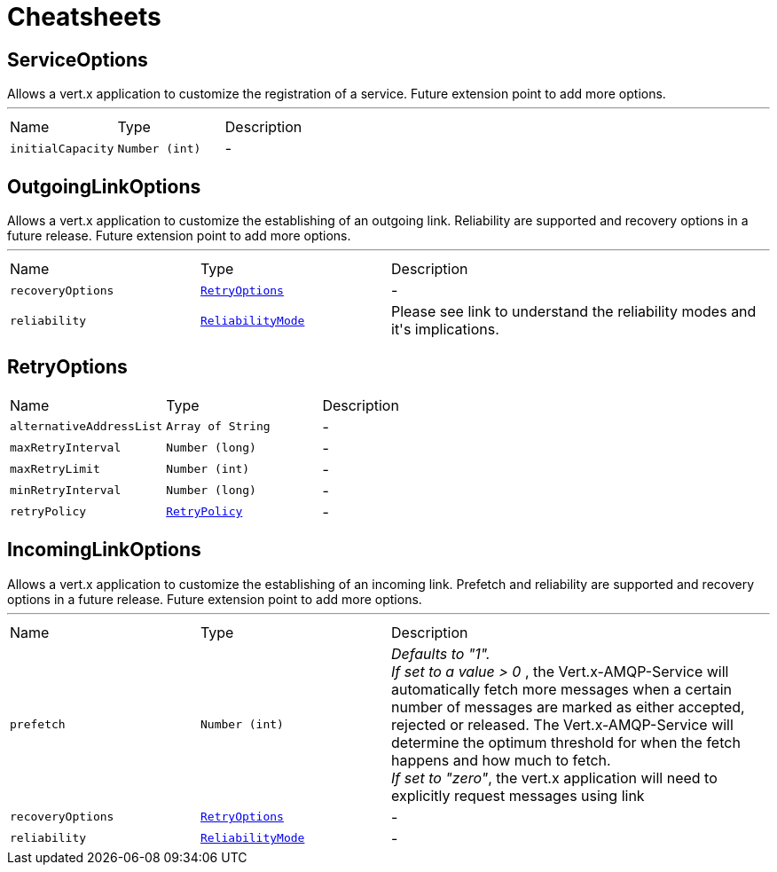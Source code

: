 = Cheatsheets

[[ServiceOptions]]
== ServiceOptions

++++
 Allows a vert.x application to customize the registration of a service.
 Future extension point to add more options.
++++
'''

[cols=">25%,^25%,50%"]
[frame="topbot"]
|===
^|Name | Type ^| Description
|[[initialCapacity]]`initialCapacity`|`Number (int)`|-
|===

[[OutgoingLinkOptions]]
== OutgoingLinkOptions

++++
 Allows a vert.x application to customize the establishing of an outgoing
 link. Reliability are supported and recovery options in a future release.
 Future extension point to add more options.
++++
'''

[cols=">25%,^25%,50%"]
[frame="topbot"]
|===
^|Name | Type ^| Description
|[[recoveryOptions]]`recoveryOptions`|`link:dataobjects.html#RetryOptions[RetryOptions]`|-
|[[reliability]]`reliability`|`link:enums.html#ReliabilityMode[ReliabilityMode]`|
+++
Please see link to understand the reliability modes
 and it's implications.
+++
|===

[[RetryOptions]]
== RetryOptions


[cols=">25%,^25%,50%"]
[frame="topbot"]
|===
^|Name | Type ^| Description
|[[alternativeAddressList]]`alternativeAddressList`|`Array of String`|-
|[[maxRetryInterval]]`maxRetryInterval`|`Number (long)`|-
|[[maxRetryLimit]]`maxRetryLimit`|`Number (int)`|-
|[[minRetryInterval]]`minRetryInterval`|`Number (long)`|-
|[[retryPolicy]]`retryPolicy`|`link:enums.html#RetryPolicy[RetryPolicy]`|-
|===

[[IncomingLinkOptions]]
== IncomingLinkOptions

++++
 Allows a vert.x application to customize the establishing of an incoming link.
 Prefetch and reliability are supported and recovery options in a future
 release. Future extension point to add more options.
++++
'''

[cols=">25%,^25%,50%"]
[frame="topbot"]
|===
^|Name | Type ^| Description
|[[prefetch]]`prefetch`|`Number (int)`|
+++
<i>Defaults to "1". </i><br>
 <i>If set to a value > 0 </i>, the Vert.x-AMQP-Service will automatically
 fetch more messages when a certain number of messages are marked as
 either accepted, rejected or released. The Vert.x-AMQP-Service will
 determine the optimum threshold for when the fetch happens and how much
 to fetch. <br>
 <i>If set to "zero"</i>, the vert.x application will need to explicitly
 request messages using
 link
+++
|[[recoveryOptions]]`recoveryOptions`|`link:dataobjects.html#RetryOptions[RetryOptions]`|-
|[[reliability]]`reliability`|`link:enums.html#ReliabilityMode[ReliabilityMode]`|-
|===


